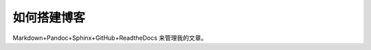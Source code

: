 ===========================
如何搭建博客
===========================

Markdown+Pandoc+Sphinx+GitHub+ReadtheDocs 来管理我的文章。







